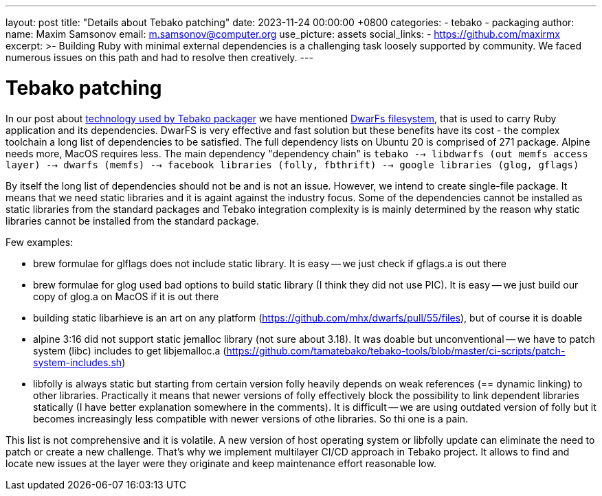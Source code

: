 ---
layout: post
title:  "Details about Tebako patching"
date:   2023-11-24 00:00:00 +0800
categories:
  - tebako
  - packaging
author:
  name: Maxim Samsonov
  email: m.samsonov@computer.org
  use_picture: assets
  social_links:
    - https://github.com/maxirmx
excerpt: >-
    Building Ruby with minimal external dependencies is a challenging task loosely supported by community.
    We faced numerous issues on this path and had to resolve then creatively.
---

= Tebako patching

In our post about https://www.tebako.org/blog/2023-02-24-tebako-technology-data-flow/[technology used by Tebako packager] we have mentioned https://github.com/mhx/dwarfs[DwarFs filesystem],
that is used to carry Ruby application and its dependencies.
DwarFS is very effective and fast solution but these benefits have its cost - the complex toolchain a long list of dependencies to be satisfied.
The full dependency lists on Ubuntu 20 is comprised of 271 package. Alpine needs more, MacOS requires less.
The main dependency "dependency chain" is ```tebako --> libdwarfs (out memfs access layer) --> dwarfs (memfs) --> facebook libraries (folly, fbthrift) --> google libraries (glog, gflags)```

By itself the long list of dependencies should not be and is not an issue. However, we intend to create single-file package. It means that we need static libraries and it is againt against the
industry focus. Some of the dependencies cannot be installed as static libraries from the standard packages and Tebako integration complexity is is mainly determined by the reason why static libraries
cannot be installed from the standard package.

Few examples:

* brew formulae for glflags does not include static library. It is easy -- we just check if gflags.a is out there
* brew formulae for glog used bad options to build static library (I think they did not use PIC). It is easy -- we just build our copy of glog.a on MacOS if it is out there
* building static libarhieve is an art on any platform (https://github.com/mhx/dwarfs/pull/55/files), but of course it is doable
* alpine 3:16 did not support static jemalloc library (not sure about 3.18). It was doable but unconventional -- we have to patch system (libc) includes to get libjemalloc.a
  (https://github.com/tamatebako/tebako-tools/blob/master/ci-scripts/patch-system-includes.sh)
* libfolly is always static but starting from certain version folly heavily depends on weak references (== dynamic linking) to other libraries.
  Practically it means that newer versions of folly effectively block the possibility to link dependent libraries statically (I have better explanation somewhere in the comments).
  It is difficult -- we are using outdated version of folly but it becomes increasingly less compatible with newer versions of othe libraries. So thi one is a pain.

This list is not comprehensive and it is volatile. A new version of host operating system or libfolly update can eliminate the need to patch or create a new challenge.
That's why we implement multilayer CI/CD approach in Tebako project. It allows to find and locate new issues at the layer were they originate and keep maintenance effort reasonable low.
